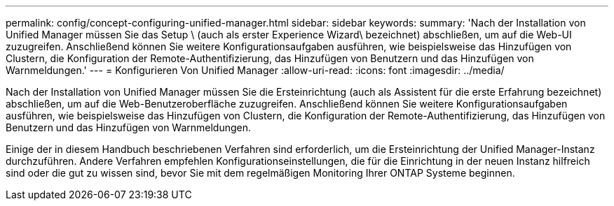 ---
permalink: config/concept-configuring-unified-manager.html 
sidebar: sidebar 
keywords:  
summary: 'Nach der Installation von Unified Manager müssen Sie das Setup \ (auch als erster Experience Wizard\ bezeichnet) abschließen, um auf die Web-UI zuzugreifen. Anschließend können Sie weitere Konfigurationsaufgaben ausführen, wie beispielsweise das Hinzufügen von Clustern, die Konfiguration der Remote-Authentifizierung, das Hinzufügen von Benutzern und das Hinzufügen von Warnmeldungen.' 
---
= Konfigurieren Von Unified Manager
:allow-uri-read: 
:icons: font
:imagesdir: ../media/


[role="lead"]
Nach der Installation von Unified Manager müssen Sie die Ersteinrichtung (auch als Assistent für die erste Erfahrung bezeichnet) abschließen, um auf die Web-Benutzeroberfläche zuzugreifen. Anschließend können Sie weitere Konfigurationsaufgaben ausführen, wie beispielsweise das Hinzufügen von Clustern, die Konfiguration der Remote-Authentifizierung, das Hinzufügen von Benutzern und das Hinzufügen von Warnmeldungen.

Einige der in diesem Handbuch beschriebenen Verfahren sind erforderlich, um die Ersteinrichtung der Unified Manager-Instanz durchzuführen. Andere Verfahren empfehlen Konfigurationseinstellungen, die für die Einrichtung in der neuen Instanz hilfreich sind oder die gut zu wissen sind, bevor Sie mit dem regelmäßigen Monitoring Ihrer ONTAP Systeme beginnen.
